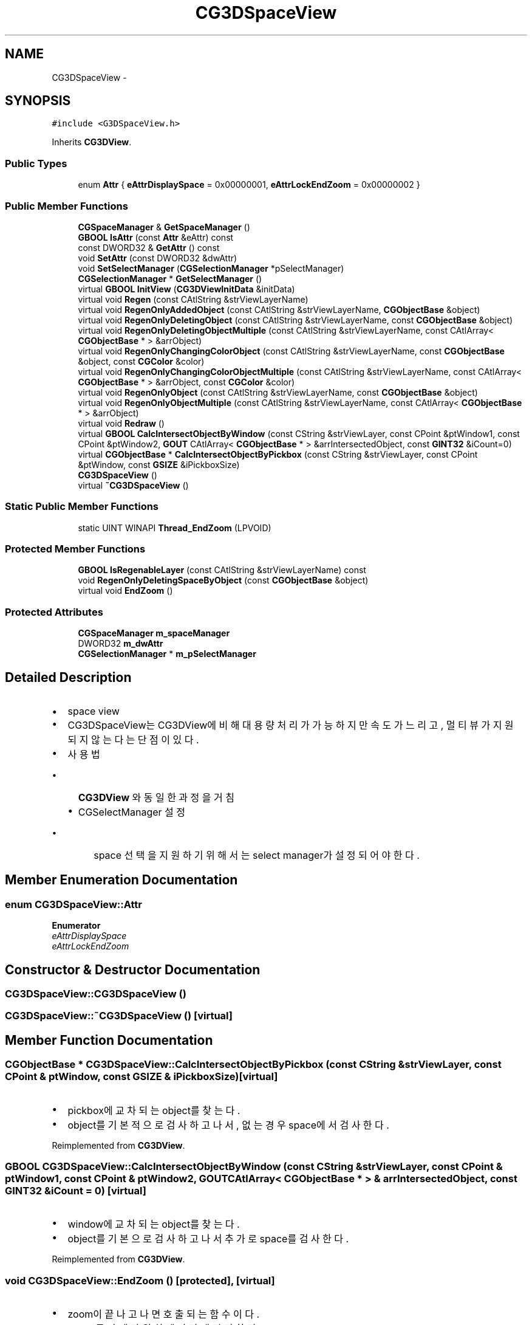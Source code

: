 .TH "CG3DSpaceView" 3 "Sat Dec 26 2015" "Version v0.1" "GEngine" \" -*- nroff -*-
.ad l
.nh
.SH NAME
CG3DSpaceView \- 
.SH SYNOPSIS
.br
.PP
.PP
\fC#include <G3DSpaceView\&.h>\fP
.PP
Inherits \fBCG3DView\fP\&.
.SS "Public Types"

.in +1c
.ti -1c
.RI "enum \fBAttr\fP { \fBeAttrDisplaySpace\fP = 0x00000001, \fBeAttrLockEndZoom\fP = 0x00000002 }"
.br
.in -1c
.SS "Public Member Functions"

.in +1c
.ti -1c
.RI "\fBCGSpaceManager\fP & \fBGetSpaceManager\fP ()"
.br
.ti -1c
.RI "\fBGBOOL\fP \fBIsAttr\fP (const \fBAttr\fP &eAttr) const "
.br
.ti -1c
.RI "const DWORD32 & \fBGetAttr\fP () const "
.br
.ti -1c
.RI "void \fBSetAttr\fP (const DWORD32 &dwAttr)"
.br
.ti -1c
.RI "void \fBSetSelectManager\fP (\fBCGSelectionManager\fP *pSelectManager)"
.br
.ti -1c
.RI "\fBCGSelectionManager\fP * \fBGetSelectManager\fP ()"
.br
.ti -1c
.RI "virtual \fBGBOOL\fP \fBInitView\fP (\fBCG3DViewInitData\fP &initData)"
.br
.ti -1c
.RI "virtual void \fBRegen\fP (const CAtlString &strViewLayerName)"
.br
.ti -1c
.RI "virtual void \fBRegenOnlyAddedObject\fP (const CAtlString &strViewLayerName, \fBCGObjectBase\fP &object)"
.br
.ti -1c
.RI "virtual void \fBRegenOnlyDeletingObject\fP (const CAtlString &strViewLayerName, const \fBCGObjectBase\fP &object)"
.br
.ti -1c
.RI "virtual void \fBRegenOnlyDeletingObjectMultiple\fP (const CAtlString &strViewLayerName, const CAtlArray< \fBCGObjectBase\fP * > &arrObject)"
.br
.ti -1c
.RI "virtual void \fBRegenOnlyChangingColorObject\fP (const CAtlString &strViewLayerName, const \fBCGObjectBase\fP &object, const \fBCGColor\fP &color)"
.br
.ti -1c
.RI "virtual void \fBRegenOnlyChangingColorObjectMultiple\fP (const CAtlString &strViewLayerName, const CAtlArray< \fBCGObjectBase\fP * > &arrObject, const \fBCGColor\fP &color)"
.br
.ti -1c
.RI "virtual void \fBRegenOnlyObject\fP (const CAtlString &strViewLayerName, const \fBCGObjectBase\fP &object)"
.br
.ti -1c
.RI "virtual void \fBRegenOnlyObjectMultiple\fP (const CAtlString &strViewLayerName, const CAtlArray< \fBCGObjectBase\fP * > &arrObject)"
.br
.ti -1c
.RI "virtual void \fBRedraw\fP ()"
.br
.ti -1c
.RI "virtual \fBGBOOL\fP \fBCalcIntersectObjectByWindow\fP (const CString &strViewLayer, const CPoint &ptWindow1, const CPoint &ptWindow2, \fBGOUT\fP CAtlArray< \fBCGObjectBase\fP * > &arrIntersectedObject, const \fBGINT32\fP &iCount=0)"
.br
.ti -1c
.RI "virtual \fBCGObjectBase\fP * \fBCalcIntersectObjectByPickbox\fP (const CString &strViewLayer, const CPoint &ptWindow, const \fBGSIZE\fP &iPickboxSize)"
.br
.ti -1c
.RI "\fBCG3DSpaceView\fP ()"
.br
.ti -1c
.RI "virtual \fB~CG3DSpaceView\fP ()"
.br
.in -1c
.SS "Static Public Member Functions"

.in +1c
.ti -1c
.RI "static UINT WINAPI \fBThread_EndZoom\fP (LPVOID)"
.br
.in -1c
.SS "Protected Member Functions"

.in +1c
.ti -1c
.RI "\fBGBOOL\fP \fBIsRegenableLayer\fP (const CAtlString &strViewLayerName) const "
.br
.ti -1c
.RI "void \fBRegenOnlyDeletingSpaceByObject\fP (const \fBCGObjectBase\fP &object)"
.br
.ti -1c
.RI "virtual void \fBEndZoom\fP ()"
.br
.in -1c
.SS "Protected Attributes"

.in +1c
.ti -1c
.RI "\fBCGSpaceManager\fP \fBm_spaceManager\fP"
.br
.ti -1c
.RI "DWORD32 \fBm_dwAttr\fP"
.br
.ti -1c
.RI "\fBCGSelectionManager\fP * \fBm_pSelectManager\fP"
.br
.in -1c
.SH "Detailed Description"
.PP 

.IP "\(bu" 2
space view
.IP "\(bu" 2
CG3DSpaceView는 CG3DView에 비해 대용량처리가 가능하지만 속도가 느리고, 멀티뷰가 지원되지 않는다는 단점이 있다\&.
.IP "\(bu" 2
사용법
.IP "  \(bu" 4
\fBCG3DView\fP 와 동일한 과정을 거침
.IP "  \(bu" 4
CGSelectManager 설정
.IP "    \(bu" 6
space 선택을 지원하기 위해서는 select manager가 설정되어야 한다\&. 
.PP

.PP

.PP

.SH "Member Enumeration Documentation"
.PP 
.SS "enum \fBCG3DSpaceView::Attr\fP"

.PP
\fBEnumerator\fP
.in +1c
.TP
\fB\fIeAttrDisplaySpace \fP\fP
.TP
\fB\fIeAttrLockEndZoom \fP\fP
.SH "Constructor & Destructor Documentation"
.PP 
.SS "CG3DSpaceView::CG3DSpaceView ()"

.SS "CG3DSpaceView::~CG3DSpaceView ()\fC [virtual]\fP"

.SH "Member Function Documentation"
.PP 
.SS "\fBCGObjectBase\fP * CG3DSpaceView::CalcIntersectObjectByPickbox (const CString & strViewLayer, const CPoint & ptWindow, const \fBGSIZE\fP & iPickboxSize)\fC [virtual]\fP"

.IP "\(bu" 2
pickbox에 교차되는 object를 찾는다\&.
.IP "\(bu" 2
object를 기본적으로 검사하고 나서, 없는 경우 space에서 검사한다\&. 
.PP

.PP
Reimplemented from \fBCG3DView\fP\&.
.SS "\fBGBOOL\fP CG3DSpaceView::CalcIntersectObjectByWindow (const CString & strViewLayer, const CPoint & ptWindow1, const CPoint & ptWindow2, \fBGOUT\fP CAtlArray< \fBCGObjectBase\fP * > & arrIntersectedObject, const \fBGINT32\fP & iCount = \fC0\fP)\fC [virtual]\fP"

.IP "\(bu" 2
window에 교차되는 object를 찾는다\&.
.IP "\(bu" 2
object를 기본으로 검사하고 나서 추가로 space를 검사한다\&. 
.PP

.PP
Reimplemented from \fBCG3DView\fP\&.
.SS "void CG3DSpaceView::EndZoom ()\fC [protected]\fP, \fC [virtual]\fP"

.IP "\(bu" 2
zoom이 끝나고 나면 호출되는 함수이다\&.
.IP "\(bu" 2
space를 카메라 위치에 따라 재정리한다\&.
.IP "  \(bu" 4
unloading 되어야 하는 space를 선별해서 화면에서 지우고, 파일로 저장하고 메모리에서 제거한다\&.
.IP "  \(bu" 4
loading 되어야 하는 space를 선별해서 파일에서 메모리로 loading하고, 화면에 그린다\&. 
.PP

.PP

.PP
Reimplemented from \fBCG3DView\fP\&.
.SS "const DWORD32 & CG3DSpaceView::GetAttr () const"

.SS "\fBCGSelectionManager\fP * CG3DSpaceView::GetSelectManager ()"

.SS "\fBCGSpaceManager\fP & CG3DSpaceView::GetSpaceManager ()"

.IP "\(bu" 2
space manager를 리턴한다\&. 
.PP

.SS "\fBGBOOL\fP CG3DSpaceView::InitView (\fBCG3DViewInitData\fP & initData)\fC [virtual]\fP"

.IP "\(bu" 2
space를 그리기 위한 layer를 추가한다\&.
.IP "\(bu" 2
이미 동일한 layer가 있다면 삭제되므로 경고를 한다\&. 
.PP

.PP
Reimplemented from \fBCG3DView\fP\&.
.SS "\fBGBOOL\fP CG3DSpaceView::IsAttr (const \fBAttr\fP & eAttr) const"

.SS "\fBGBOOL\fP CG3DSpaceView::IsRegenableLayer (const CAtlString & strViewLayerName) const\fC [protected]\fP"

.IP "\(bu" 2
regen 대상인 layer인지?
.IP "\(bu" 2
space layer는 직접적인 regen 대상이 아니다\&. 
.PP

.SS "void CG3DSpaceView::Redraw ()\fC [virtual]\fP"

.IP "\(bu" 2
object 갱신한다\&. 
.PP

.PP
Reimplemented from \fBCG3DView\fP\&.
.SS "void CG3DSpaceView::Regen (const CAtlString & strViewLayerName)\fC [virtual]\fP"

.IP "\(bu" 2
모든 object를 다시 계산하여 그린다\&.
.IP "\(bu" 2
현재 load되어 있는 obect의 space 소속을 모두 갱신한다 
.PP

.PP
Reimplemented from \fBCG3DView\fP\&.
.SS "void CG3DSpaceView::RegenOnlyAddedObject (const CAtlString & strViewLayerName, \fBCGObjectBase\fP & object)\fC [virtual]\fP"

.IP "\(bu" 2
object가 추가되고 나서 화면에 그려지기 위해 호출되는 함수이다\&.
.IP "\(bu" 2
space view에서는 화면에 그려지기 전에 space에 들어가는 과정을 거친다\&. 
.PP

.PP
Reimplemented from \fBCG3DView\fP\&.
.SS "void CG3DSpaceView::RegenOnlyChangingColorObject (const CAtlString & strViewLayerName, const \fBCGObjectBase\fP & object, const \fBCGColor\fP & color)\fC [virtual]\fP"

.IP "\(bu" 2
object의 color 변경을 view에 반영한다\&.
.IP "\(bu" 2
vertex buffer를 변경한다\&.
.IP "\(bu" 2
object의 color변경은 소속 space를 변경하는 영향을 끼치지 않는다\&.
.IP "\(bu" 2
object의 color변경은 space의 개략형상에만 영향을 미친다\&. 
.PP

.PP
Reimplemented from \fBCG3DView\fP\&.
.SS "void CG3DSpaceView::RegenOnlyChangingColorObjectMultiple (const CAtlString & strViewLayerName, const CAtlArray< \fBCGObjectBase\fP * > & arrObject, const \fBCGColor\fP & color)\fC [virtual]\fP"

.IP "\(bu" 2
object의 color 변경을 view에 반영한다\&.
.IP "\(bu" 2
vertex buffer를 변경한다\&.
.IP "\(bu" 2
object의 color변경은 소속 space를 변경하는 영향을 끼치지 않는다\&.
.IP "\(bu" 2
object의 color변경은 space의 개략형상에만 영향을 미친다\&. 
.PP

.PP
Reimplemented from \fBCG3DView\fP\&.
.SS "void CG3DSpaceView::RegenOnlyDeletingObject (const CAtlString & strViewLayerName, const \fBCGObjectBase\fP & object)\fC [virtual]\fP"

.IP "\(bu" 2
object가 삭제되고 나서 view에서 object의 rendering 결과를 제거한다\&.(vertex buffer를 제거한다) 
.PP

.PP
Reimplemented from \fBCG3DView\fP\&.
.SS "void CG3DSpaceView::RegenOnlyDeletingObjectMultiple (const CAtlString & strViewLayerName, const CAtlArray< \fBCGObjectBase\fP * > & arrObject)\fC [virtual]\fP"

.IP "\(bu" 2
object가 삭제되고 나서 view에서 object의 rendering 결과를 제거한다\&.(vertex buffer를 제거한다) 
.PP

.PP
Reimplemented from \fBCG3DView\fP\&.
.SS "void CG3DSpaceView::RegenOnlyDeletingSpaceByObject (const \fBCGObjectBase\fP & object)\fC [protected]\fP"

.IP "\(bu" 2
삭제될 object를 포함하는 space를 갱신한다\&.
.IP "\(bu" 2
포함하고 있는 object나 space가 없으면 삭제한다\&. 
.PP

.SS "void CG3DSpaceView::RegenOnlyObject (const CAtlString & strViewLayerName, const \fBCGObjectBase\fP & object)\fC [virtual]\fP"

.IP "\(bu" 2
object 1개를 다시 그리기 한다\&. 
.PP
\fBTodo\fP
.RS 4

.RE
.PP

.PP

.PP
Reimplemented from \fBCG3DView\fP\&.
.SS "void CG3DSpaceView::RegenOnlyObjectMultiple (const CAtlString & strViewLayerName, const CAtlArray< \fBCGObjectBase\fP * > & arrObject)\fC [virtual]\fP"

.IP "\(bu" 2
object 여러개를 다시 그리기 한다\&. 
.PP

.PP
Reimplemented from \fBCG3DView\fP\&.
.SS "void CG3DSpaceView::SetAttr (const DWORD32 & dwAttr)"

.SS "void CG3DSpaceView::SetSelectManager (\fBCGSelectionManager\fP * pSelectManager)"

.IP "\(bu" 2
space view는 객체를 숨겼다가 보였다가 한다\&.
.IP "\(bu" 2
객체의 선택상태를 유지하기 위해서는 select manager가 필요하다\&. 
.PP

.SS "UINT WINAPI CG3DSpaceView::Thread_EndZoom (LPVOID p)\fC [static]\fP"

.IP "\(bu" 2
end zoom 시 주요 동작을 수행하는 스레드 함수 
.PP

.SH "Member Data Documentation"
.PP 
.SS "DWORD32 CG3DSpaceView::m_dwAttr\fC [protected]\fP"

.SS "\fBCGSelectionManager\fP* CG3DSpaceView::m_pSelectManager\fC [protected]\fP"

.SS "\fBCGSpaceManager\fP CG3DSpaceView::m_spaceManager\fC [protected]\fP"


.SH "Author"
.PP 
Generated automatically by Doxygen for GEngine from the source code\&.
